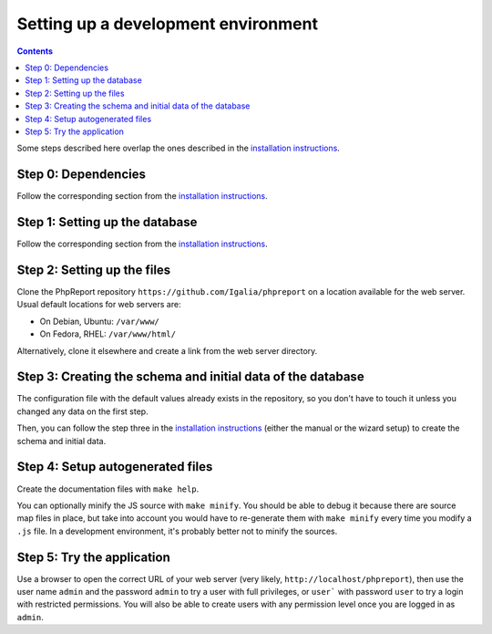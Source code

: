 ####################################
Setting up a development environment
####################################

.. contents::

Some steps described here overlap the ones described in the
`installation instructions <../admin/installation.rst>`__.

Step 0: Dependencies
====================

Follow the corresponding section from the
`installation instructions <../admin/installation.rst>`__.

Step 1: Setting up the database
===============================

Follow the corresponding section from the
`installation instructions <../admin/installation.rst>`__.

Step 2: Setting up the files
============================

Clone the PhpReport repository ``https://github.com/Igalia/phpreport`` on a
location available for the web server. Usual default locations for web servers
are:

* On Debian, Ubuntu: ``/var/www/``
* On Fedora, RHEL: ``/var/www/html/``

Alternatively, clone it elsewhere and create a link from the web server
directory.

Step 3: Creating the schema and initial data of the database
============================================================

The configuration file with the default values already exists in the repository,
so you don't have to touch it unless you changed any data on the first step.

Then, you can follow the step three in the
`installation instructions <../admin/installation.rst>`__ (either the manual or
the wizard setup) to create the schema and initial data.

Step 4: Setup autogenerated files
=================================

Create the documentation files with ``make help``.

You can optionally minify the JS source with ``make minify``.
You should be able to debug it because there are source map files
in place, but take into account you would have to re-generate them with
``make minify`` every time you modify a ``.js`` file.
In a development environment, it's probably better not to minify the sources.

Step 5: Try the application
===========================

Use a browser to open the correct URL of your web server (very likely,
``http://localhost/phpreport``), then use the user name ``admin`` and the
password ``admin`` to try a user with full privileges, or ``user``` with
password ``user`` to try a login with restricted permissions. You will also be
able to create users with any permission level once you are logged in as
``admin``.
